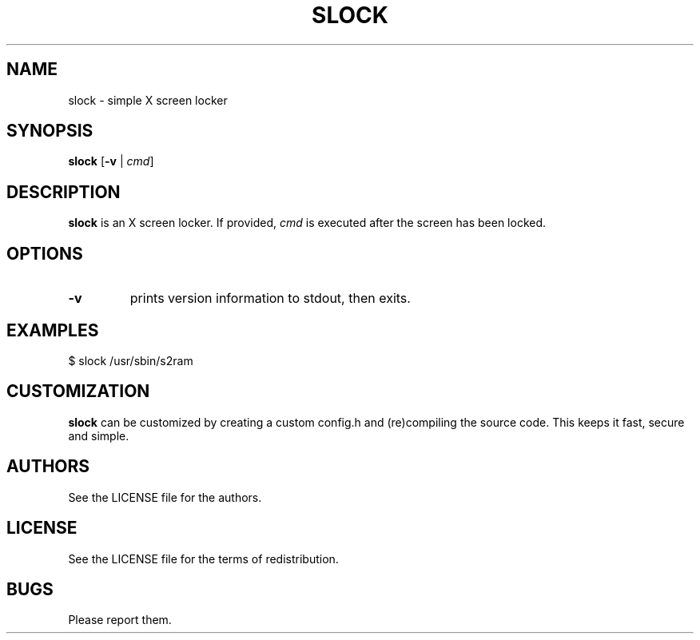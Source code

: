 .TH SLOCK 1 slock\-VERSION
.SH NAME
slock \- simple X screen locker
.SH SYNOPSIS
.B slock
.RB [ \-v
|
.IR cmd ]
.SH DESCRIPTION
.B slock
is an X screen locker. If provided,
.IR cmd
is executed after the screen has been locked.
.SH OPTIONS
.TP
.B \-v
prints version information to stdout, then exits.
.SH EXAMPLES
$ slock /usr/sbin/s2ram
.SH CUSTOMIZATION
.B slock
can be customized by creating a custom config.h and (re)compiling the source
code. This keeps it fast, secure and simple.
.SH AUTHORS
See the LICENSE file for the authors.
.SH LICENSE
See the LICENSE file for the terms of redistribution.
.SH BUGS
Please report them.
